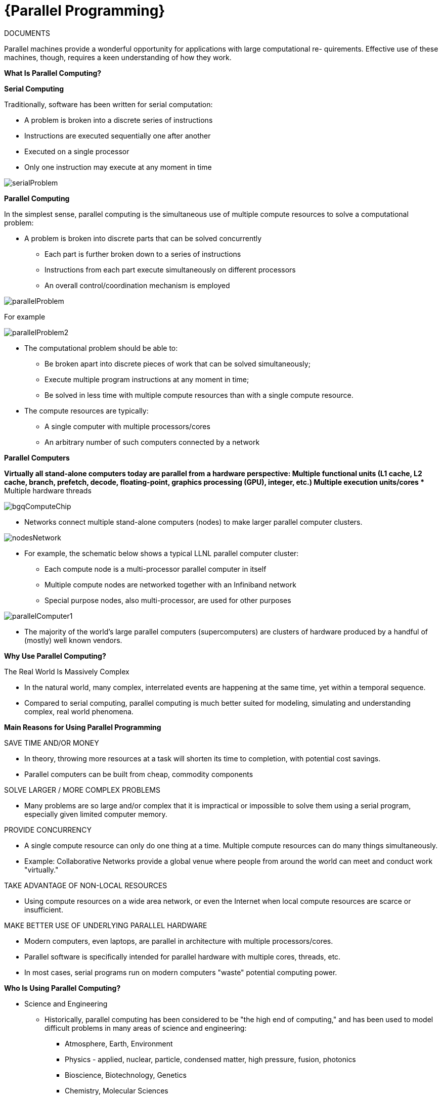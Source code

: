 = {Parallel Programming}


ifeval::["{project_name}" == "Parallel Programming"]
[.lead]
endif::[]

.DOCUMENTS
[.examp]
****


Parallel machines provide a wonderful opportunity for applications with large computational re-
quirements. Effective use of these machines, though, requires a keen understanding of how they
work. 


*What Is Parallel Computing?*

*Serial Computing*


Traditionally, software has been written for serial computation:

* A problem is broken into a discrete series of instructions
* Instructions are executed sequentially one after another
* Executed on a single processor
* Only one instruction may execute at any moment in time

image::serialProblem.gif[xref=#fragment_000_001,scaledwidth=20%]

*Parallel Computing*

In the simplest sense, parallel computing is the simultaneous use of multiple compute resources to solve a computational problem:

* A problem is broken into discrete parts that can be solved concurrently
** Each part is further broken down to a series of instructions
** Instructions from each part execute simultaneously on different processors
** An overall control/coordination mechanism is employed


image::parallelProblem.gif[xref=#fragment_000_002,scaledwidth=20%]

For example

image::parallelProblem2.gif[xref=#fragment_000_003,scaledwidth=20%]

* The computational problem should be able to:
** Be broken apart into discrete pieces of work that can be solved simultaneously;
** Execute multiple program instructions at any moment in time;
** Be solved in less time with multiple compute resources than with a single compute resource.
* The compute resources are typically:
** A single computer with multiple processors/cores
** An arbitrary number of such computers connected by a network


*Parallel Computers*

*Virtually all stand-alone computers today are parallel from a hardware perspective:
** Multiple functional units (L1 cache, L2 cache, branch, prefetch, decode, floating-point, graphics processing (GPU), integer, etc.)
** Multiple execution units/cores
** Multiple hardware threads

image::bgqComputeChip.jpeg[xref=#fragment_000_004,scaledwidth=20%]


* Networks connect multiple stand-alone computers (nodes) to make larger parallel computer clusters.

image::nodesNetwork.gif[xref=#fragment_000_005,scaledwidth=20%]


* For example, the schematic below shows a typical LLNL parallel computer cluster:
** Each compute node is a multi-processor parallel computer in itself
** Multiple compute nodes are networked together with an Infiniband network
** Special purpose nodes, also multi-processor, are used for other purposes

image::parallelComputer1.gif[xref=#fragment_000_006,scaledwidth=20%]

* The majority of the world's large parallel computers (supercomputers) are clusters of hardware produced by a handful of (mostly) well known vendors.





*Why Use Parallel Computing?*

The Real World Is Massively Complex

* In the natural world, many complex, interrelated events are happening at the same time, yet within a temporal sequence.
* Compared to serial computing, parallel computing is much better suited for modeling, simulating and understanding complex, real world phenomena.


*Main Reasons for Using Parallel Programming*

SAVE TIME AND/OR MONEY

* In theory, throwing more resources at a task will shorten its time to completion, with potential cost savings.
* Parallel computers can be built from cheap, commodity components


SOLVE LARGER / MORE COMPLEX PROBLEMS

* Many problems are so large and/or complex that it is impractical or impossible to solve them using a serial program, especially given limited computer memory.


PROVIDE CONCURRENCY

* A single compute resource can only do one thing at a time. Multiple compute resources can do many things simultaneously.
* Example: Collaborative Networks provide a global venue where people from around the world can meet and conduct work "virtually."

TAKE ADVANTAGE OF NON-LOCAL RESOURCES

* Using compute resources on a wide area network, or even the Internet when local compute resources are scarce or insufficient.

MAKE BETTER USE OF UNDERLYING PARALLEL HARDWARE

* Modern computers, even laptops, are parallel in architecture with multiple processors/cores.
* Parallel software is specifically intended for parallel hardware with multiple cores, threads, etc.
* In most cases, serial programs run on modern computers "waste" potential computing power.


*Who Is Using Parallel Computing?*

* Science and Engineering

** Historically, parallel computing has been considered to be "the high end of computing," and has been used to model difficult problems in many areas of science and engineering:

*** Atmosphere, Earth, Environment
*** Physics - applied, nuclear, particle, condensed matter, high pressure, fusion, photonics
*** Bioscience, Biotechnology, Genetics
*** Chemistry, Molecular Sciences
*** Geology, Seismology
*** Mechanical Engineering - from prosthetics to spacecraft
*** Electrical Engineering, Circuit Design, Microelectronics
*** Computer Science, Mathematics
*** Defense, Weapons

image::simulations01.jpeg[xref=#fragment_000_007,scaledwidth=20%]


* Industrial and Commercial

** Today, commercial applications provide an equal or greater driving force in the development of faster computers. These applications require the processing of large amounts of data in sophisticated ways. For example:

***  "Big Data," databases, data mining
*** Artificial Intelligence (AI)
*** Oil exploration
*** Web search engines, web based business services
*** Medical imaging and diagnosis
*** Pharmaceutical design
*** Financial and economic modeling
*** Management of national and multi-national corporations
*** Advanced graphics and virtual reality, particularly in the entertainment industry
*** Networked video and multi-media technologies
*** Collaborative work environments

image::simulations03.jpeg[xref=#fragment_000_008,scaledwidth=20%]



****


.DOCUMENTATIONS
****
xref:../assets/attachments/Session1_ParallelProgramming_Introduction.pdf[Session1 ParallelProgramming Introduction]

xref:../assets/attachments/Session2_ParallelProgramming_MPI.pdf[Session2 Parallel Programming MPI]

xref:../assets/attachments/Session3_ParallelProgramming_HybridOpenMP_MPI.pdf[Session3 Parallel Programming Hybrid]

xref:../assets/attachments/Session4_ParallelProgramming_Cuda.pdf[Session4 Parallel Programming CUDA]

xref:../assets/attachments/Session5_ParallelProgramming_HIP.pdf[Session5 Parallel Programming HIP]

xref:../assets/attachments/Session6_ParallelProgramming_Specx.pdf[Session6 Parallel Programming Specx]



****



.Coding with {feelpp} in {cpp} or {python}
[.examp]
****

Update 10:45

image::Session1_ParallelProgramming_Introduction.pdf[xref=#fragment,page=1]


****

